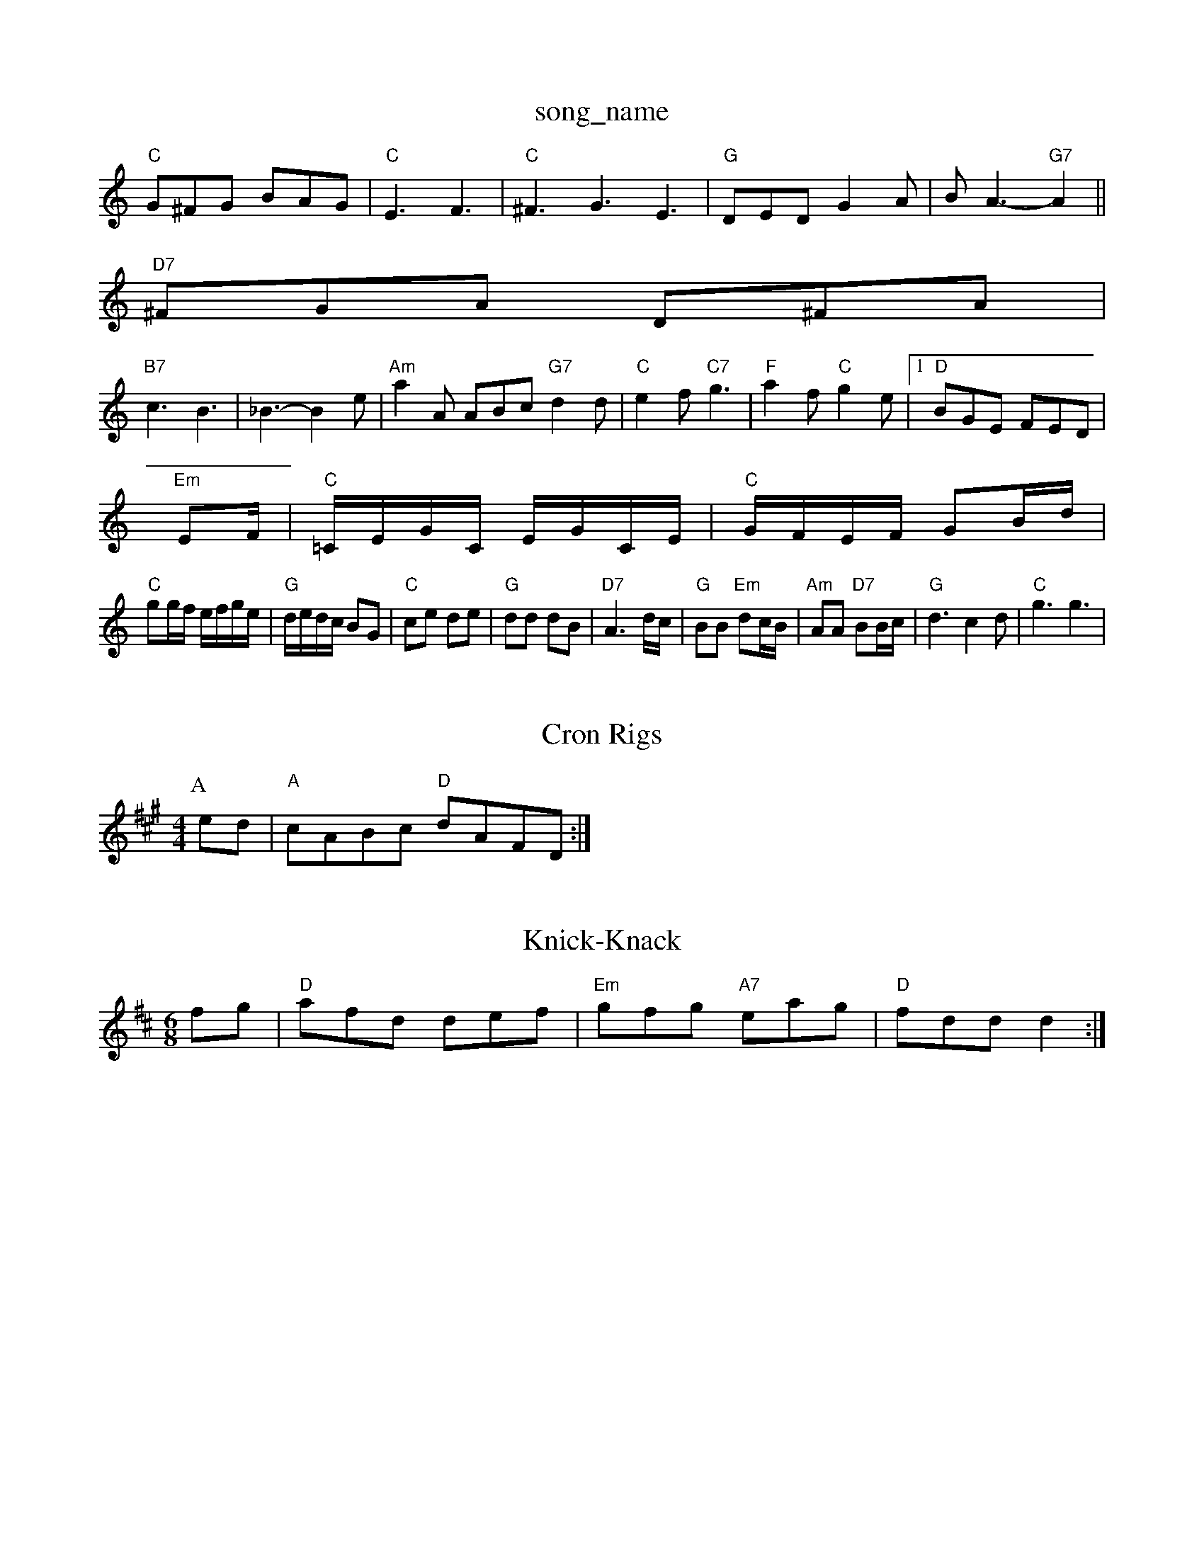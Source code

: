 X: 1
T:song_name
K:C
"C"G^FG BAG|"C"E3 F3|"C"^F3 G3 E3|"G"DED G2A|BA3 -"G7"A2||
M:ham Music Database
S:Bothy Bonedat3 -F2E|G3 -G2A|"Em"B3 -B3 A2G|\
"D7"^FGA D^FA|
"B7"c3 B3|_B3 -B2e|"Am"a2A ABc "G7"d2d|\
"C"e2f "C7"g3|"F"a2f "C"g2e| [1"D"BGE FED|
"Em"EF/2|"C"=C/2E/2G/2C/2 E/2G/2C/2E/2|\
"C"G/2F/2E/2F/2 GB/2d/2|
"C"gg/2f/2 e/2f/2g/2e/2|"G"d/2e/2d/2c/2 BG|"C"ce de|"G"dd dB|"D7"A3d/2c/2|\
"G"BB "Em"dc/2B/2|"Am"AA "D7"BB/2c/2|\
"G"d3 c2d|"C"g3 g3|

X: 202
T:Cron Rigs
% Nottingham Music Database
S:Peter Kennedy, via EF
Y:AB
M:4/4
L:1/4
K:A
P:A
e/2d/2|"A"c/2A/2B/2c/2 "D"d/2A/2F/2D/2:|

X: 88
T:Knick-Knack
% Nottingham Music Database
S:Trad, arr Phil Rowe
M:6/8
K:D
fg|"D"afd def|"Em"gfg "A7"eag|"D"fdd d2:|
X: 150
T:North Skelton 2, v 1
% Nottingham Music Database
S:Trad, arr Phil Rowe
M:6/8
K:A
E|"A"A2c e2e|"E7"ced cBA|"A"a2e c2c|"Bm"ec2c/2d/2 "A7"ec|\
"D"d3a/2f/2|
"G"g/2f/2g/2a/2 bb|\
"D"a/2f/2d/2B/2 "A"c/2e/2A/2c/2|"D"f3a|"D"a3/2=a^g/2a/2|"G"b/2g/2e/2c/2 "A"A/2e/2c/2A/2|\
"D"ba/2g/2 f/2a/2g/2f/2|
"C"g3 "D"f/2d/2d/2e/2|"Em"g/2f/2e/2d/2 =ce/2d/2|"A"cA A"d3/2e/2 fg|"G"ag "A7"ef|"D"g2 "G"b3/2a/2|"D"f3/2e/2 da|\
"A"A3/2c/2 cB/2c/2| 510
T:Old More Dolm
% Nottingham Music Database
S:Bob McQuillan, via PR
M:4/4
L:1/4
K:C
EF |"C"G3/2A/2 "G7"GF\
|
"Dm"D2 D||

X: 80
T:Gayeo In The More Dance \& Then
% Nottingham Music Database
S:13.2.9"D7"B/2A/2B/2d/2|"G"dB G2|
% Nottingham Music Database
S:Teian Fancy
M:4/4
L:1/4
K:G
d|:"G"B4|"D7"c c/2B/2A/2G/2|[1"G"BG G:|[2 "G"G2 GD|DG B3/2A/2|"Am"E2 E3/2E/2|\
"D"FD A/2B/2A/2F/2|"Em"GE "A7"EA/2G/2|
"D""Bm"FA "A7"Bc|"D"d3::
B/2A/2|"G"BA BG|"A"AA/2B/2 cA|"A"ec fc|"A"ed/2e/2 fe/2d/2|"E"c/2d/2B/2A/2 "D"FE|\
"A"E2 E3/2F/2e3/2F/2E/2|"A"c/2E/2E c/2B/2A/2G/2|"G"B/2G/2B/2d/2 g/2f/2e/2d/2|"C"e/2d/2e/2f/2|
"Em"g/2e/2B/2g/2 e/2B/2g/2B/2|"D"f/2d/2A/2f/2 b/2a/2g/2f/2|\
"Em"g/2f/2e/2d/2 "A7"Bg/2e/2|"D"db af|"G"gb/2a/2 "A7"gf/2e/2|"G"gf ga|
"D"a3/2g/2 a3/2f/2|a/2b/2a/2f/2 dd|"D"fd/2f/2 a/2f/2 m Music Database
S:Jose AA han Aars:3|

X: 27
T:The Rigguth
% Nottingham Music Database
% Nottingham Music Database
S:via PR
M:4/4
L:1/4
K:D
A|"D"f/2e/2d/2e/2 f/2e/2d/2e/2|"D"f/2e/2d/2B/2 Ad/2c/2|\
"E7"B/2c/2B/2A/2 Be/2f/2|"A"e/2A/2c/2d/2|"E7"e/2d/2c/2B/2 "A"A::
e
e|"D"ff/2 f/2d/2d/2e/2|"G"=fed "A"edce|"D"faaf "A7"bgec|"D"d2f2 d2:|
P:B
|:A|"D"Add dcd|f3 "D"f3|"C"e3 "D7"def|"G"g3 "D"f3|"C"ede g2G|efg|"F"agf edc|"Bb"fed "A7"e^cA|
"D"f2d a2f|"G"a2g "D"f2f|"C"e2c "G"G2B|"Am"cBA "D7"ABc|"G"B2B B^AB|
"Em"G2B E2d|"Am"c2A "D"Database
Y:AAB
S:EF
M:6/8
K:G
P:6/8
K:D
DE|"D"f2e d2c|"D"a2f fef|"Bm"d3 dcB|"D"A3 F2A|
"G"B3 =cBd|e/2|"Bm"f3/2d/2 f3/2f/2|"Em"ef Ae/2f/2|"A7"gg fe|"D"d3:|
P:B
f/2g/2|"D"af/2g/2 af|d/2f/2e/2d/2 ff|"A"g3a|
"A"cA AB/2c/2|"Bm"d3/2B/2 "E7"G/2B/2e/2d/2 e/2B/2f/2B/2|"Bm"d/2B/4B/2 B/2A/2G/2B/2|\
"Am"cc c::
c|"Am"d/2c/2B/2d/2 gg/2e/2|"C7"gg gf/2g/2|"C"e/2|"D"D3/2F/2 A2|\
"D"A/2B/2d/2e/2 "F#m"fe/2c/2|"G"B/2c/2d/2B/2 "A7"Af/2g/2|
"D"a3/2a/2 ab|ae/2f/2 dA|"G"Bd de|"D"f2 f2|f2 e2|"A7"dc Bc|"D"d2 -d2|d|d|"G"g2d B2g|"Am"e2d cBc|"D7"d3 A3|"G"ded B2d|"D"dBG FED|
"C"2A2c |"A"-d2